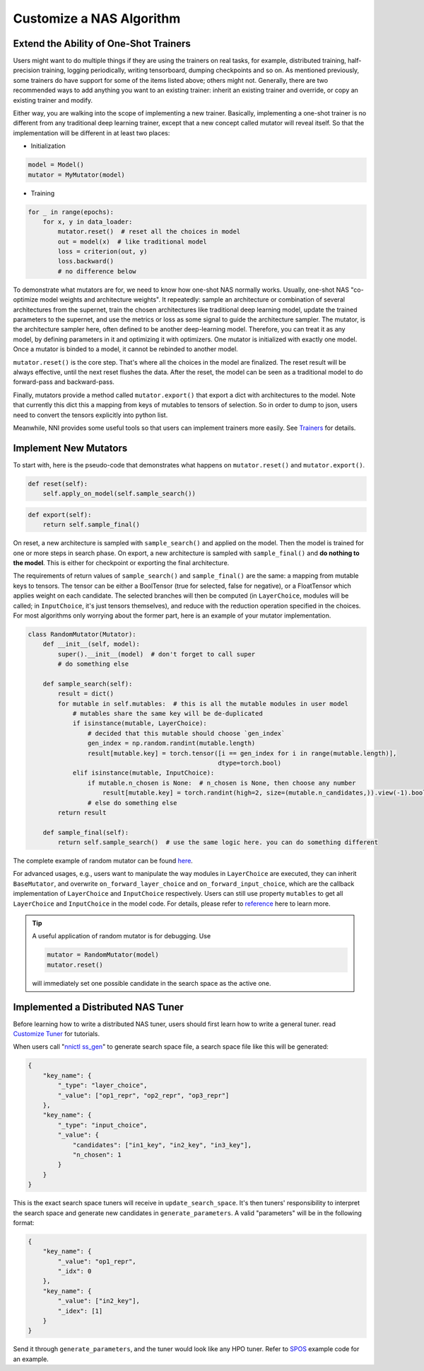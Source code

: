 
Customize a NAS Algorithm
=========================

Extend the Ability of One-Shot Trainers
---------------------------------------

Users might want to do multiple things if they are using the trainers on real tasks, for example, distributed training, half-precision training, logging periodically, writing tensorboard, dumping checkpoints and so on. As mentioned previously, some trainers do have support for some of the items listed above; others might not. Generally, there are two recommended ways to add anything you want to an existing trainer: inherit an existing trainer and override, or copy an existing trainer and modify.

Either way, you are walking into the scope of implementing a new trainer. Basically, implementing a one-shot trainer is no different from any traditional deep learning trainer, except that a new concept called mutator will reveal itself. So that the implementation will be different in at least two places:


* Initialization

.. code-block:: python

   model = Model()
   mutator = MyMutator(model)


* Training

.. code-block:: python

   for _ in range(epochs):
       for x, y in data_loader:
           mutator.reset()  # reset all the choices in model
           out = model(x)  # like traditional model
           loss = criterion(out, y)
           loss.backward()
           # no difference below

To demonstrate what mutators are for, we need to know how one-shot NAS normally works. Usually, one-shot NAS "co-optimize model weights and architecture weights". It repeatedly: sample an architecture or combination of several architectures from the supernet, train the chosen architectures like traditional deep learning model, update the trained parameters to the supernet, and use the metrics or loss as some signal to guide the architecture sampler. The mutator, is the architecture sampler here, often defined to be another deep-learning model. Therefore, you can treat it as any model, by defining parameters in it and optimizing it with optimizers. One mutator is initialized with exactly one model. Once a mutator is binded to a model, it cannot be rebinded to another model.

``mutator.reset()`` is the core step. That's where all the choices in the model are finalized. The reset result will be always effective, until the next reset flushes the data. After the reset, the model can be seen as a traditional model to do forward-pass and backward-pass.

Finally, mutators provide a method called ``mutator.export()`` that export a dict with architectures to the model. Note that currently this dict this a mapping from keys of mutables to tensors of selection. So in order to dump to json, users need to convert the tensors explicitly into python list.

Meanwhile, NNI provides some useful tools so that users can implement trainers more easily. See `Trainers <./NasReference.md>`_ for details.

Implement New Mutators
----------------------

To start with, here is the pseudo-code that demonstrates what happens on ``mutator.reset()`` and ``mutator.export()``.

.. code-block:: python

   def reset(self):
       self.apply_on_model(self.sample_search())

.. code-block:: python

   def export(self):
       return self.sample_final()

On reset, a new architecture is sampled with ``sample_search()`` and applied on the model. Then the model is trained for one or more steps in search phase. On export, a new architecture is sampled with ``sample_final()`` and **do nothing to the model**. This is either for checkpoint or exporting the final architecture.

The requirements of return values of ``sample_search()`` and ``sample_final()`` are the same: a mapping from mutable keys to tensors. The tensor can be either a BoolTensor (true for selected, false for negative), or a FloatTensor which applies weight on each candidate. The selected branches will then be computed (in ``LayerChoice``\ , modules will be called; in ``InputChoice``\ , it's just tensors themselves), and reduce with the reduction operation specified in the choices. For most algorithms only worrying about the former part, here is an example of your mutator implementation.

.. code-block:: python

   class RandomMutator(Mutator):
       def __init__(self, model):
           super().__init__(model)  # don't forget to call super
           # do something else

       def sample_search(self):
           result = dict()
           for mutable in self.mutables:  # this is all the mutable modules in user model
               # mutables share the same key will be de-duplicated
               if isinstance(mutable, LayerChoice):
                   # decided that this mutable should choose `gen_index`
                   gen_index = np.random.randint(mutable.length)
                   result[mutable.key] = torch.tensor([i == gen_index for i in range(mutable.length)], 
                                                      dtype=torch.bool)
               elif isinstance(mutable, InputChoice):
                   if mutable.n_chosen is None:  # n_chosen is None, then choose any number
                       result[mutable.key] = torch.randint(high=2, size=(mutable.n_candidates,)).view(-1).bool()
                   # else do something else
           return result

       def sample_final(self):
           return self.sample_search()  # use the same logic here. you can do something different

The complete example of random mutator can be found `here <https://github.com/microsoft/nni/blob/master/src/sdk/pynni/nni/nas/pytorch/random/mutator.py>`_.

For advanced usages, e.g., users want to manipulate the way modules in ``LayerChoice`` are executed, they can inherit ``BaseMutator``\ , and overwrite ``on_forward_layer_choice`` and ``on_forward_input_choice``\ , which are the callback implementation of ``LayerChoice`` and ``InputChoice`` respectively. Users can still use property ``mutables`` to get all ``LayerChoice`` and ``InputChoice`` in the model code. For details, please refer to `reference <https://github.com/microsoft/nni/tree/master/src/sdk/pynni/nni/nas/pytorch>`_ here to learn more.

.. tip::
    A useful application of random mutator is for debugging. Use
    
    .. code-block:: python
    
        mutator = RandomMutator(model)
        mutator.reset()
    
    will immediately set one possible candidate in the search space as the active one.

Implemented a Distributed NAS Tuner
-----------------------------------

Before learning how to write a distributed NAS tuner, users should first learn how to write a general tuner. read `Customize Tuner <../Tuner/CustomizeTuner.md>`_ for tutorials.

When users call "\ `nnictl ss_gen <../Tutorial/Nnictl.md>`_\ " to generate search space file, a search space file like this will be generated:

.. code-block:: json

   {
       "key_name": {
           "_type": "layer_choice",
           "_value": ["op1_repr", "op2_repr", "op3_repr"]
       },
       "key_name": {
           "_type": "input_choice",
           "_value": {
               "candidates": ["in1_key", "in2_key", "in3_key"],
               "n_chosen": 1
           }
       }
   }

This is the exact search space tuners will receive in ``update_search_space``. It's then tuners' responsibility to interpret the search space and generate new candidates in ``generate_parameters``. A valid "parameters" will be in the following format:

.. code-block:: json

   {
       "key_name": {
           "_value": "op1_repr",
           "_idx": 0
       },
       "key_name": {
           "_value": ["in2_key"],
           "_idex": [1]
       }
   }

Send it through ``generate_parameters``\ , and the tuner would look like any HPO tuner. Refer to `SPOS <./SPOS.md>`_ example code for an example.
